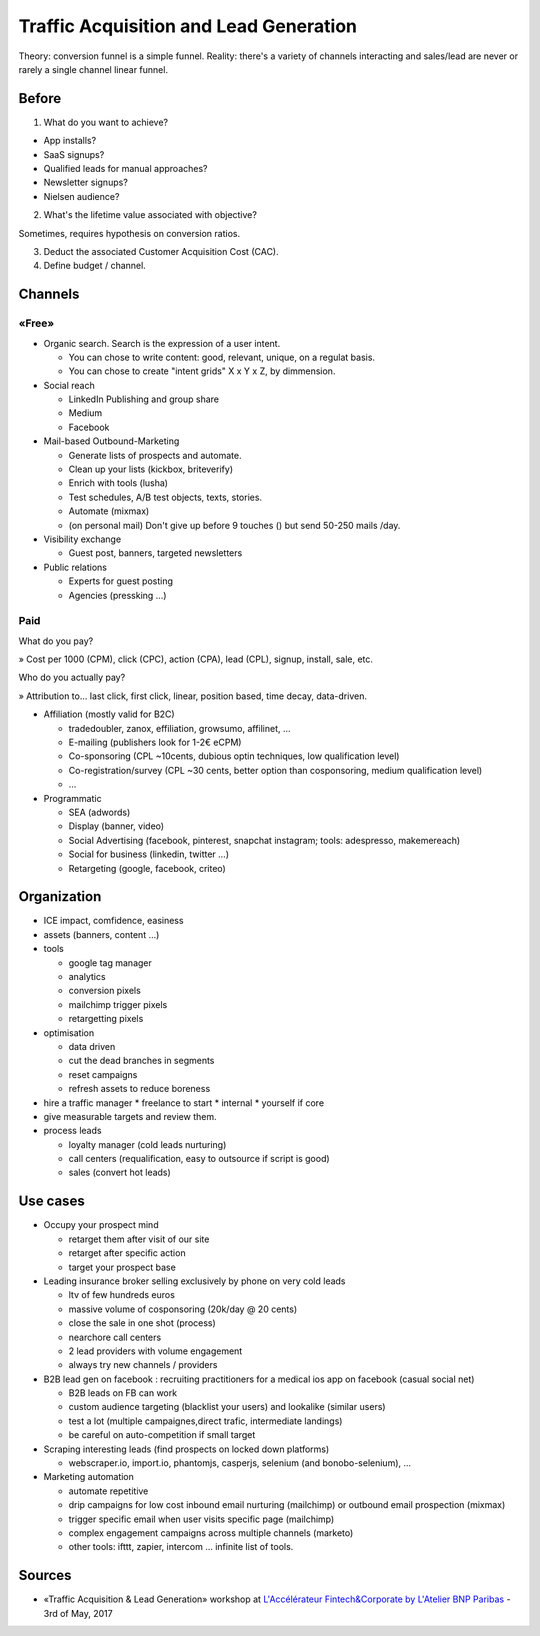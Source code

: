 Traffic Acquisition and Lead Generation
=======================================

Theory: conversion funnel is a simple funnel. Reality: there's a variety of channels interacting and sales/lead are never or rarely a single channel linear funnel.

Before
::::::

1. What do you want to achieve?

* App installs?
* SaaS signups?
* Qualified leads for manual approaches?
* Newsletter signups?
* Nielsen audience?

2. What's the lifetime value associated with objective?

Sometimes, requires hypothesis on conversion ratios.

3. Deduct the associated Customer Acquisition Cost (CAC).

4. Define budget / channel.

Channels
::::::::

«Free»
------

* Organic search. Search is the expression of a user intent.

  * You can chose to write content: good, relevant, unique, on a regulat basis.
  * You can chose to create "intent grids" X x Y x Z, by dimmension.
  
* Social reach

  * LinkedIn Publishing and group share
  * Medium
  * Facebook

* Mail-based Outbound-Marketing 

  * Generate lists of prospects and automate.
  * Clean up your lists (kickbox, briteverify)
  * Enrich with tools (lusha)
  * Test schedules, A/B test objects, texts, stories.
  * Automate (mixmax)
  * (on personal mail) Don't give up before 9 touches () but send 50-250 mails /day.
  
* Visibility exchange

  * Guest post, banners, targeted newsletters
  
* Public relations

  * Experts for guest posting
  * Agencies (pressking ...)

Paid
-----

What do you pay?

» Cost per 1000 (CPM), click (CPC), action (CPA), lead (CPL), signup, install, sale, etc.

Who do you actually pay?

» Attribution to... last click, first click, linear, position based, time decay, data-driven.

* Affiliation (mostly valid for B2C)

  * tradedoubler, zanox, effiliation, growsumo, affilinet, ...
  * E-mailing (publishers look for 1-2€ eCPM)
  * Co-sponsoring (CPL ~10cents, dubious optin techniques, low qualification level)
  * Co-registration/survey (CPL ~30 cents, better option than cosponsoring, medium qualification level)
  * ...
  
* Programmatic

  * SEA (adwords)
  * Display (banner, video)
  * Social Advertising (facebook, pinterest, snapchat instagram; tools: adespresso, makemereach)
  * Social for business (linkedin, twitter ...)
  * Retargeting (google, facebook, criteo)
  




Organization
::::::::::::

* ICE impact, comfidence, easiness 

* assets (banners, content ...)

* tools

  * google tag manager
  * analytics
  * conversion pixels
  * mailchimp trigger pixels
  * retargetting pixels

* optimisation

  * data driven
  * cut the dead branches in segments
  * reset campaigns
  * refresh assets to reduce boreness

* hire a traffic manager
  * freelance to start
  * internal
  * yourself if core
  
* give measurable targets and review them.

* process leads

  * loyalty manager (cold leads nurturing)
  * call centers (requalification, easy to outsource if script is good)
  * sales (convert hot leads)

Use cases
:::::::::

* Occupy your prospect mind

  * retarget them after visit of our site
  * retarget after specific action
  * target your prospect base
  
* Leading insurance broker selling exclusively by phone on very cold leads
  
  * ltv of few hundreds euros
  * massive volume of cosponsoring (20k/day @ 20 cents)
  * close the sale in one shot (process)
  * nearchore call centers
  * 2 lead providers with volume engagement
  * always try new channels / providers
  
* B2B lead gen on facebook : recruiting practitioners for a medical ios app on facebook (casual social net)

  * B2B leads on FB can work
  * custom audience targeting (blacklist your users) and lookalike (similar users)
  * test a lot (multiple campaignes,direct trafic, intermediate landings)
  * be careful on auto-competition if small target
  
* Scraping interesting leads (find prospects on locked down platforms)

  * webscraper.io, import.io, phantomjs, casperjs, selenium (and bonobo-selenium), ... 
  
* Marketing automation

  * automate repetitive
  * drip campaigns for low cost inbound email nurturing (mailchimp) or outbound email prospection (mixmax)
  * trigger specific email when user visits specific page (mailchimp)
  * complex engagement campaigns across multiple channels (marketo)
  * other tools: ifttt, zapier, intercom ... infinite list of tools.

Sources
:::::::

* «Traffic Acquisition & Lead Generation» workshop at `L'Accélérateur Fintech&Corporate by L'Atelier BNP Paribas <https://lab.atelier.net/en/fintech-insurtech>`_ - 3rd of May, 2017
